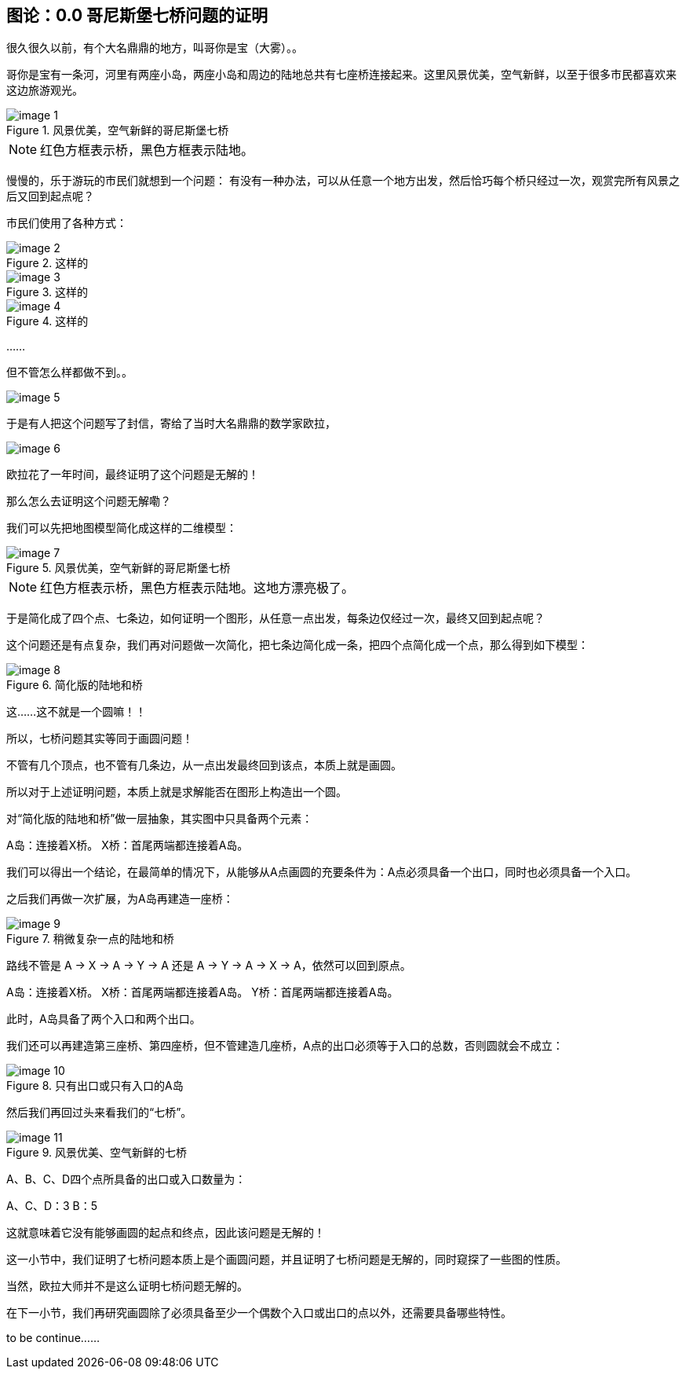 ## 图论：0.0 哥尼斯堡七桥问题的证明

很久很久以前，有个大名鼎鼎的地方，叫哥你是宝（大雾）。。

哥你是宝有一条河，河里有两座小岛，两座小岛和周边的陆地总共有七座桥连接起来。这里风景优美，空气新鲜，以至于很多市民都喜欢来这边旅游观光。

.风景优美，空气新鲜的哥尼斯堡七桥
image::image-1.png[]

[NOTE]
红色方框表示桥，黑色方框表示陆地。

慢慢的，乐于游玩的市民们就想到一个问题：
有没有一种办法，可以从任意一个地方出发，然后恰巧每个桥只经过一次，观赏完所有风景之后又回到起点呢？

市民们使用了各种方式：

.这样的
image::image-2.png[]

.这样的
image::image-3.png[]

.这样的
image::image-4.png[]

……

但不管怎么样都做不到。。

image::image-5.png[]

于是有人把这个问题写了封信，寄给了当时大名鼎鼎的数学家欧拉，

image::image-6.png[]

欧拉花了一年时间，最终证明了这个问题是无解的！

那么怎么去证明这个问题无解嘞？

我们可以先把地图模型简化成这样的二维模型：

.风景优美，空气新鲜的哥尼斯堡七桥
image::image-7.png[]

[NOTE]
红色方框表示桥，黑色方框表示陆地。这地方漂亮极了。

于是简化成了四个点、七条边，如何证明一个图形，从任意一点出发，每条边仅经过一次，最终又回到起点呢？

这个问题还是有点复杂，我们再对问题做一次简化，把七条边简化成一条，把四个点简化成一个点，那么得到如下模型：

.简化版的陆地和桥
image::image-8.png[]

这……这不就是一个圆嘛！！

所以，七桥问题其实等同于画圆问题！

不管有几个顶点，也不管有几条边，从一点出发最终回到该点，本质上就是画圆。

所以对于上述证明问题，本质上就是求解能否在图形上构造出一个圆。

对“简化版的陆地和桥”做一层抽象，其实图中只具备两个元素：

A岛：连接着X桥。
X桥：首尾两端都连接着A岛。

我们可以得出一个结论，在最简单的情况下，从能够从A点画圆的充要条件为：A点必须具备一个出口，同时也必须具备一个入口。

之后我们再做一次扩展，为A岛再建造一座桥：

.稍微复杂一点的陆地和桥
image::image-9.png[]

路线不管是 A -> X -> A -> Y -> A 还是 A -> Y -> A -> X -> A，依然可以回到原点。

A岛：连接着X桥。
X桥：首尾两端都连接着A岛。
Y桥：首尾两端都连接着A岛。

此时，A岛具备了两个入口和两个出口。

我们还可以再建造第三座桥、第四座桥，但不管建造几座桥，A点的出口必须等于入口的总数，否则圆就会不成立：

.只有出口或只有入口的A岛
image::image-10.png[]

然后我们再回过头来看我们的“七桥”。

.风景优美、空气新鲜的七桥
image::image-11.png[]

A、B、C、D四个点所具备的出口或入口数量为：

A、C、D：3
B：5

这就意味着它没有能够画圆的起点和终点，因此该问题是无解的！


这一小节中，我们证明了七桥问题本质上是个画圆问题，并且证明了七桥问题是无解的，同时窥探了一些图的性质。

当然，欧拉大师并不是这么证明七桥问题无解的。

在下一小节，我们再研究画圆除了必须具备至少一个偶数个入口或出口的点以外，还需要具备哪些特性。

to be continue......
